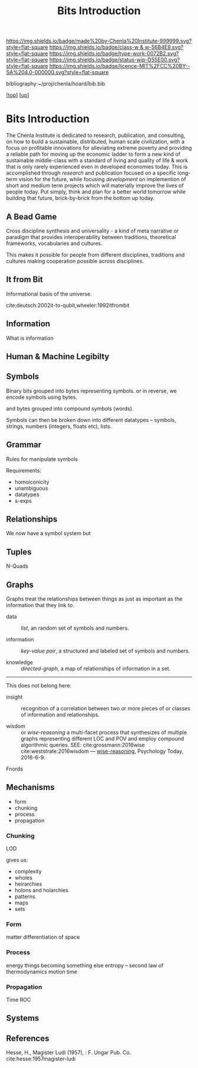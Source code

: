 #   -*- mode: org; fill-column: 60 -*-

#+TITLE: Bits Introduction
#+STARTUP: showall
#+TOC: headlines 4
#+PROPERTY: filename
#+LINK: pdf   pdfview:~/proj/chenla/hoard/lib/

[[https://img.shields.io/badge/made%20by-Chenla%20Institute-999999.svg?style=flat-square]] 
[[https://img.shields.io/badge/class-w & w-56B4E9.svg?style=flat-square]]
[[https://img.shields.io/badge/type-work-0072B2.svg?style=flat-square]]
[[https://img.shields.io/badge/status-wip-D55E00.svg?style=flat-square]]
[[https://img.shields.io/badge/licence-MIT%2FCC%20BY--SA%204.0-000000.svg?style=flat-square]]

bibliography:~/proj/chenla/hoard/bib.bib

[[[../../index.org][top]]] [[[../index.org][up]]]

* Bits Introduction
  :PROPERTIES:
  :CUSTOM_ID: 
  :Name:      /home/deerpig/proj/chenla/warp/ww01/intro.org
  :Created:   2018-09-23T09:01@Prek Leap (11.642600N-104.919210W)
  :ID:        ff1b7867-bf2e-4f8e-9be6-9c803d594c6f
  :VER:       590940148.683874232
  :GEO:       48P-491193-1287029-15
  :BXID:      proj:XCF5-1347
  :Class:     primer
  :Type:      work
  :Status:    wip
  :Licence:   MIT/CC BY-SA 4.0
  :END:


The Chenla Institute is dedicated to research, publication,
and consulting, on how to build a sustainable, distributed,
human scale civilization, with a focus on profitable
innovations for alleviating extreme poverty and providing a
reliable path for moving up the economic ladder to form a
new kind of sustainable middle-class with a standard of
living and quality of life & work that is only rarely
experienced even in developed economies today.  This is
accomplished through /research/ and publication focused on a
specific long-term vision for the future, while focusing
/development/ on implemention of short and medium term
projects which will materially improve the lives of people
today.  Put simply, think and plan for a better world
tomorrow while building that future, brick-by-brick from the
bottom up today.

** A Bead Game
Cross discipline synthesis and universality - a kind of meta
narrative or paradigm that provides interoperability between
traditions, theoretical frameworks, vocabularies and
cultures.

This makes it possible for people from different
disciplines, traditions and cultures making cooperation
possible across disciplines.

** It from Bit
Informational basis of the universe.

cite:deutsch:2002it-to-qubit,wheeler:1992itfrombit

** Information
What is information

** Human & Machine Legibilty

** Symbols
Binary bits grouped into bytes representing symbols. or in reverse, we
encode symbols using bytes.

and bytes grouped into compound symbols (words).

Symbols can then be broken down into different datatypes -- symbols,
strings, numbers (integers, floats etc), lists.

** Grammar
Rules for manipulate symbols

Requirements:

  - homoiconicity
  - unambiguous
  - datatypes
  - s-exps
** Relationships
We now have a symbol system but 

** Tuples
N-Quads

** Graphs

Graphs treat the relationships between things as just as
important as the information that they link to.

 - data        :: /list/, an random set of symbols and
                  numbers.

 - information :: /key-value pair/, a structured and labeled
                  set of symbols and numbers.

 - knowledge   :: /directed-graph/, a map of relationships
                  of information in a set. 

---------

This does not belong here:

 - insight     :: recognition of a correlation between two
                  or more pieces of or classes of
                  information and relationships.

 - wisdom      :: or /wise-reasoning/ a multi-facet process
                  that synthesizes of multiple graphs
                  representing different LOC and POV and
                  employ compound algorithmic queries.
                  SEE: cite:grossmann:2016wise  
                       cite:weststrate:2016wisdom
                  — [[https://www.psychologytoday.com/us/blog/the-athletes-way/201606/what-is-wisdom-wise-reasoning-has-three-specific-facets][wise-reasoning]], Psychology Today, 2016-6-9.


**** Fnords

** Mechanisms
  - form
  - chunking
  - process
  - propagation
*** Chunking
LOD

gives us:
  - complexity
  - wholes
  - heirarchies
  - holons and holarchies
  - patterns
  - maps
  - sets

*** Form
matter
differentiation of space
*** Process
energy
things becoming something else
entropy -- second law of thermodynamics
motion
time

*** Propagation
Time
ROC

** Systems
** References

Hesse, H., Magister Ludi (1957), : F. Ungar Pub. Co.
cite:hesse:1957magister-ludi
